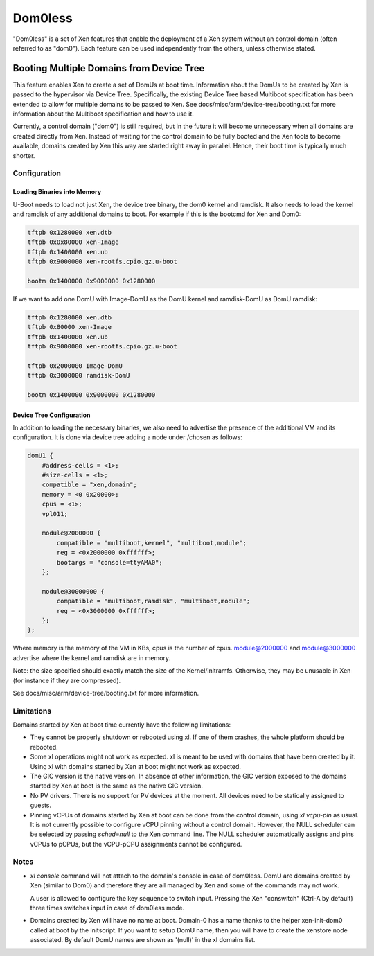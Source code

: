 ========
Dom0less
========

"Dom0less" is a set of Xen features that enable the deployment of a Xen
system without an control domain (often referred to as "dom0"). Each
feature can be used independently from the others, unless otherwise
stated.

*****************************************
Booting Multiple Domains from Device Tree
*****************************************

This feature enables Xen to create a set of DomUs at boot time.
Information about the DomUs to be created by Xen is passed to the
hypervisor via Device Tree. Specifically, the existing Device Tree based
Multiboot specification has been extended to allow for multiple domains
to be passed to Xen. See docs/misc/arm/device-tree/booting.txt for more
information about the Multiboot specification and how to use it.

Currently, a control domain ("dom0") is still required, but in the
future it will become unnecessary when all domains are created
directly from Xen. Instead of waiting for the control domain to be fully
booted and the Xen tools to become available, domains created by Xen
this way are started right away in parallel. Hence, their boot time is
typically much shorter.

Configuration
~~~~~~~~~~~~~

Loading Binaries into Memory
^^^^^^^^^^^^^^^^^^^^^^^^^^^^

U-Boot needs to load not just Xen, the device tree binary, the dom0 kernel and
ramdisk. It also needs to load the kernel and ramdisk of any additional domains
to boot. For example if this is the bootcmd for Xen and Dom0:

.. code-block::

    tftpb 0x1280000 xen.dtb
    tftpb 0x0x80000 xen-Image
    tftpb 0x1400000 xen.ub
    tftpb 0x9000000 xen-rootfs.cpio.gz.u-boot

    bootm 0x1400000 0x9000000 0x1280000

If we want to add one DomU with Image-DomU as the DomU kernel
and ramdisk-DomU as DomU ramdisk:

.. code-block::

    tftpb 0x1280000 xen.dtb
    tftpb 0x80000 xen-Image
    tftpb 0x1400000 xen.ub
    tftpb 0x9000000 xen-rootfs.cpio.gz.u-boot

    tftpb 0x2000000 Image-DomU
    tftpb 0x3000000 ramdisk-DomU

    bootm 0x1400000 0x9000000 0x1280000


Device Tree Configuration
^^^^^^^^^^^^^^^^^^^^^^^^^

In addition to loading the necessary binaries, we also need to advertise
the presence of the additional VM and its configuration. It is done via
device tree adding a node under /chosen as follows:

.. code-block::

    domU1 {
        #address-cells = <1>;
        #size-cells = <1>;
        compatible = "xen,domain";
        memory = <0 0x20000>;
        cpus = <1>;
        vpl011;

        module@2000000 {
            compatible = "multiboot,kernel", "multiboot,module";
            reg = <0x2000000 0xffffff>;
            bootargs = "console=ttyAMA0";
        };

        module@30000000 {
            compatible = "multiboot,ramdisk", "multiboot,module";
            reg = <0x3000000 0xffffff>;
        };
    };

Where memory is the memory of the VM in KBs, cpus is the number of
cpus. module@2000000 and module@3000000 advertise where the kernel and
ramdisk are in memory.

Note: the size specified should exactly match the size of the Kernel/initramfs.
Otherwise, they may be unusable in Xen (for instance if they are compressed).

See docs/misc/arm/device-tree/booting.txt for more information.

Limitations
~~~~~~~~~~~

Domains started by Xen at boot time currently have the following
limitations:

- They cannot be properly shutdown or rebooted using xl. If one of them
  crashes, the whole platform should be rebooted.

- Some xl operations might not work as expected. xl is meant to be used
  with domains that have been created by it. Using xl with domains
  started by Xen at boot might not work as expected.

- The GIC version is the native version. In absence of other
  information, the GIC version exposed to the domains started by Xen at
  boot is the same as the native GIC version.

- No PV drivers. There is no support for PV devices at the moment. All
  devices need to be statically assigned to guests.

- Pinning vCPUs of domains started by Xen at boot can be
  done from the control domain, using `xl vcpu-pin` as usual. It is not
  currently possible to configure vCPU pinning without a control domain.
  However, the NULL scheduler can be selected by passing `sched=null` to
  the Xen command line. The NULL scheduler automatically assigns and
  pins vCPUs to pCPUs, but the vCPU-pCPU assignments cannot be
  configured.

Notes
~~~~~

- `xl console` command will not attach to the domain's console in case
  of dom0less. DomU are domains created by Xen (similar to Dom0) and
  therefore they are all managed by Xen and some of the commands may not work.

  A user is allowed to configure the key sequence to switch input.
  Pressing the Xen "conswitch" (Ctrl-A by default) three times
  switches input in case of dom0less mode.

- Domains created by Xen will have no name at boot. Domain-0 has a name
  thanks to the helper xen-init-dom0 called at boot by the initscript.
  If you want to setup DomU name, then you will have to create the xenstore
  node associated. By default DomU names are shown as '(null)' in the
  xl domains list.
